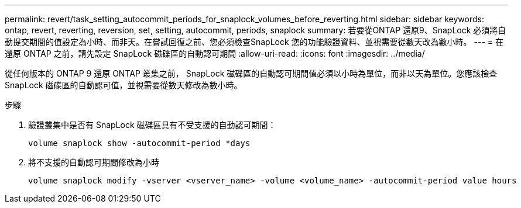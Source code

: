 ---
permalink: revert/task_setting_autocommit_periods_for_snaplock_volumes_before_reverting.html 
sidebar: sidebar 
keywords: ontap, revert, reverting, reversion, set, setting, autocommit, periods, snaplock 
summary: 若要從ONTAP 還原9、SnapLock 必須將自動提交期間的值設定為小時、而非天。在嘗試回復之前、您必須檢查SnapLock 您的功能驗證資料、並視需要從數天改為數小時。 
---
= 在還原 ONTAP 之前，請先設定 SnapLock 磁碟區的自動認可期間
:allow-uri-read: 
:icons: font
:imagesdir: ../media/


[role="lead"]
從任何版本的 ONTAP 9 還原 ONTAP 叢集之前， SnapLock 磁碟區的自動認可期間值必須以小時為單位，而非以天為單位。您應該檢查 SnapLock 磁碟區的自動認可值，並視需要從數天修改為數小時。

.步驟
. 驗證叢集中是否有 SnapLock 磁碟區具有不受支援的自動認可期間：
+
[source, cli]
----
volume snaplock show -autocommit-period *days
----
. 將不支援的自動認可期間修改為小時
+
[source, cli]
----
volume snaplock modify -vserver <vserver_name> -volume <volume_name> -autocommit-period value hours
----

